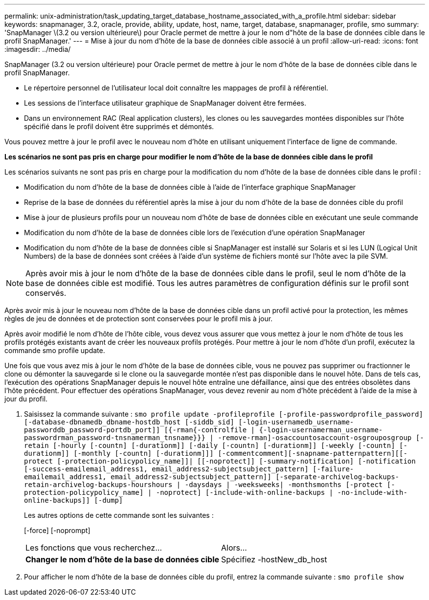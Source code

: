 ---
permalink: unix-administration/task_updating_target_database_hostname_associated_with_a_profile.html 
sidebar: sidebar 
keywords: snapmanager, 3.2, oracle, provide, ability, update, host, name, target, database, snapmanager, profile, smo 
summary: 'SnapManager \(3.2 ou version ultérieure\) pour Oracle permet de mettre à jour le nom d"hôte de la base de données cible dans le profil SnapManager.' 
---
= Mise à jour du nom d'hôte de la base de données cible associé à un profil
:allow-uri-read: 
:icons: font
:imagesdir: ../media/


[role="lead"]
SnapManager (3.2 ou version ultérieure) pour Oracle permet de mettre à jour le nom d'hôte de la base de données cible dans le profil SnapManager.

* Le répertoire personnel de l'utilisateur local doit connaître les mappages de profil à référentiel.
* Les sessions de l'interface utilisateur graphique de SnapManager doivent être fermées.
* Dans un environnement RAC (Real application clusters), les clones ou les sauvegardes montées disponibles sur l'hôte spécifié dans le profil doivent être supprimés et démontés.


Vous pouvez mettre à jour le profil avec le nouveau nom d'hôte en utilisant uniquement l'interface de ligne de commande.

*Les scénarios ne sont pas pris en charge pour modifier le nom d'hôte de la base de données cible dans le profil*

Les scénarios suivants ne sont pas pris en charge pour la modification du nom d'hôte de la base de données cible dans le profil :

* Modification du nom d'hôte de la base de données cible à l'aide de l'interface graphique SnapManager
* Reprise de la base de données du référentiel après la mise à jour du nom d'hôte de la base de données cible du profil
* Mise à jour de plusieurs profils pour un nouveau nom d'hôte de base de données cible en exécutant une seule commande
* Modification du nom d'hôte de la base de données cible lors de l'exécution d'une opération SnapManager
* Modification du nom d'hôte de la base de données cible si SnapManager est installé sur Solaris et si les LUN (Logical Unit Numbers) de la base de données sont créées à l'aide d'un système de fichiers monté sur l'hôte avec la pile SVM.



NOTE: Après avoir mis à jour le nom d'hôte de la base de données cible dans le profil, seul le nom d'hôte de la base de données cible est modifié. Tous les autres paramètres de configuration définis sur le profil sont conservés.

Après avoir mis à jour le nouveau nom d'hôte de la base de données cible dans un profil activé pour la protection, les mêmes règles de jeu de données et de protection sont conservées pour le profil mis à jour.

Après avoir modifié le nom d'hôte de l'hôte cible, vous devez vous assurer que vous mettez à jour le nom d'hôte de tous les profils protégés existants avant de créer les nouveaux profils protégés. Pour mettre à jour le nom d'hôte d'un profil, exécutez la commande smo profile update.

Une fois que vous avez mis à jour le nom d'hôte de la base de données cible, vous ne pouvez pas supprimer ou fractionner le clone ou démonter la sauvegarde si le clone ou la sauvegarde montée n'est pas disponible dans le nouvel hôte. Dans de tels cas, l'exécution des opérations SnapManager depuis le nouvel hôte entraîne une défaillance, ainsi que des entrées obsolètes dans l'hôte précédent. Pour effectuer des opérations SnapManager, vous devez revenir au nom d'hôte précédent à l'aide de la mise à jour du profil.

. Saisissez la commande suivante :
`smo profile update -profileprofile [-profile-passwordprofile_password][-database-dbnamedb_dbname-hostdb_host [-siddb_sid] [-login-usernamedb_username-passworddb_password-portdb_port]] [{-rman{-controlfile | {-login-usernamerman_username-passwordrman_password-tnsnamerman_tnsname}}} | -remove-rman]-osaccountosaccount-osgrouposgroup [-retain [-hourly [-countn] [-durationm]] [-daily [-countn] [-durationm]] [-weekly [-countn] [-durationm]] [-monthly [-countn] [-durationm]]] [-commentcomment][-snapname-patternpattern][[-protect [-protection-policypolicy_name]]| [[-noprotect]] [-summary-notification] [-notification [-success-emailemail_address1, email_address2-subjectsubject_pattern] [-failure-emailemail_address1, email_address2-subjectsubject_pattern]] [-separate-archivelog-backups-retain-archivelog-backups-hourshours | -daysdays | -weeksweeks| -monthsmonths [-protect [-protection-policypolicy_name] | -noprotect] [-include-with-online-backups | -no-include-with-online-backups]] [-dump]`
+
Les autres options de cette commande sont les suivantes :

+
[-force] [-noprompt]

+
|===


| Les fonctions que vous recherchez... | Alors... 


 a| 
*Changer le nom d'hôte de la base de données cible*
 a| 
Spécifiez -hostNew_db_host

|===
. Pour afficher le nom d'hôte de la base de données cible du profil, entrez la commande suivante :
`smo profile show`

